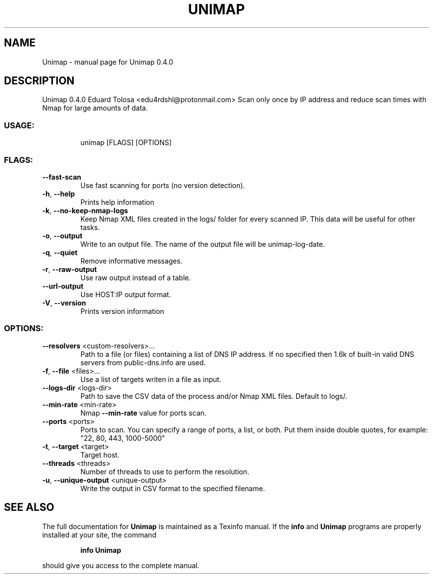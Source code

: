 .\" DO NOT MODIFY THIS FILE!  It was generated by help2man 1.48.3.
.TH UNIMAP "1" "May 2021" "Unimap 0.4.0" "User Commands"
.SH NAME
Unimap \- manual page for Unimap 0.4.0
.SH DESCRIPTION
Unimap 0.4.0
Eduard Tolosa <edu4rdshl@protonmail.com>
Scan only once by IP address and reduce scan times with Nmap for large amounts of data.
.SS "USAGE:"
.IP
unimap [FLAGS] [OPTIONS]
.SS "FLAGS:"
.TP
\fB\-\-fast\-scan\fR
Use fast scanning for ports (no version detection).
.TP
\fB\-h\fR, \fB\-\-help\fR
Prints help information
.TP
\fB\-k\fR, \fB\-\-no\-keep\-nmap\-logs\fR
Keep Nmap XML files created in the logs/ folder for every scanned IP. This data will be
useful for other tasks.
.TP
\fB\-o\fR, \fB\-\-output\fR
Write to an output file. The name of the output file will be unimap\-log\-date.
.TP
\fB\-q\fR, \fB\-\-quiet\fR
Remove informative messages.
.TP
\fB\-r\fR, \fB\-\-raw\-output\fR
Use raw output instead of a table.
.TP
\fB\-\-url\-output\fR
Use HOST:IP output format.
.TP
\fB\-V\fR, \fB\-\-version\fR
Prints version information
.SS "OPTIONS:"
.TP
\fB\-\-resolvers\fR <custom\-resolvers>...
Path to a file (or files) containing a list of DNS IP address. If no
specified then 1.6k of built\-in valid DNS servers from public\-dns.info are
used.
.TP
\fB\-f\fR, \fB\-\-file\fR <files>...
Use a list of targets writen in a file as input.
.TP
\fB\-\-logs\-dir\fR <logs\-dir>
Path to save the CSV data of the process and/or Nmap XML files. Default to
logs/.
.TP
\fB\-\-min\-rate\fR <min\-rate>
Nmap \fB\-\-min\-rate\fR value for ports scan.
.TP
\fB\-\-ports\fR <ports>
Ports to scan. You can specify a range of ports, a list, or both. Put them
inside double quotes, for example: "22, 80, 443, 1000\-5000"
.TP
\fB\-t\fR, \fB\-\-target\fR <target>
Target host.
.TP
\fB\-\-threads\fR <threads>
Number of threads to use to perform the resolution.
.TP
\fB\-u\fR, \fB\-\-unique\-output\fR <unique\-output>
Write the output in CSV format to the specified filename.
.SH "SEE ALSO"
The full documentation for
.B Unimap
is maintained as a Texinfo manual.  If the
.B info
and
.B Unimap
programs are properly installed at your site, the command
.IP
.B info Unimap
.PP
should give you access to the complete manual.
